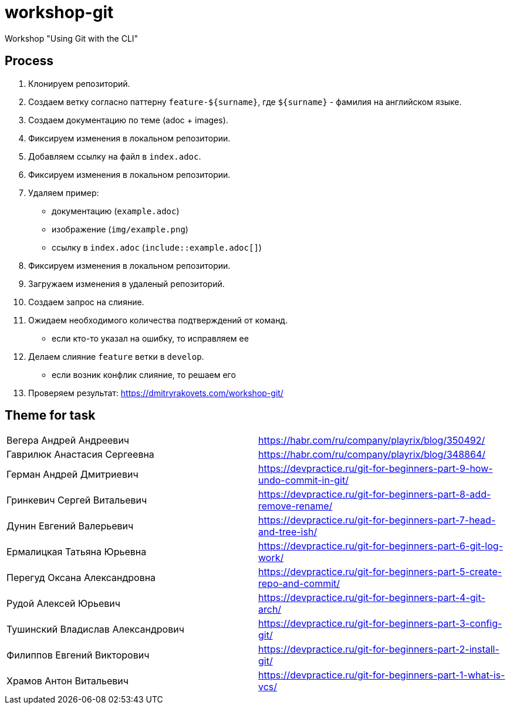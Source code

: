 = workshop-git

Workshop "Using Git with the CLI"

== Process

1. Клонируем репозиторий.
2. Создаем ветку согласно паттерну `feature-${surname}`, где `${surname}` - фамилия на английском языке.
3. Создаем документацию по теме (adoc + images).
4. Фиксируем изменения в локальном репозитории.
5. Добавляем ссылку на файл в `index.adoc`.
6. Фиксируем изменения в локальном репозитории.
7. Удаляем пример:
* документацию (`example.adoc`)
* изображение (`img/example.png`)
* ссылку в `index.adoc` (`include::example.adoc[]`)
8. Фиксируем изменения в локальном репозитории.
9. Загружаем изменения в удаленый репозиторий.
10. Создаем запрос на слияние.
11. Ожидаем необходимого количества подтверждений от команд.
* если кто-то указал на ошибку, то исправляем ее
12. Делаем слияние `feature` ветки в `develop`.
* если возник конфлик слияние, то решаем его
13. Проверяем результат: https://dmitryrakovets.com/workshop-git/


== Theme for task

|===
|Вегера Андрей Андреевич|https://habr.com/ru/company/playrix/blog/350492/																													
|Гаврилюк Анастасия Сергеевна|https://habr.com/ru/company/playrix/blog/348864/																													
|Герман Андрей Дмитриевич|https://devpractice.ru/git-for-beginners-part-9-how-undo-commit-in-git/																													
|Гринкевич Сергей Витальевич|https://devpractice.ru/git-for-beginners-part-8-add-remove-rename/																													
|Дунин Евгений Валерьевич|https://devpractice.ru/git-for-beginners-part-7-head-and-tree-ish/																													
|Ермалицкая Татьяна Юрьевна|https://devpractice.ru/git-for-beginners-part-6-git-log-work/																													
|Перегуд Оксана Александровна|https://devpractice.ru/git-for-beginners-part-5-create-repo-and-commit/																													
|Рудой Алексей Юрьевич|https://devpractice.ru/git-for-beginners-part-4-git-arch/																													
|Тушинский Владислав Александрович|https://devpractice.ru/git-for-beginners-part-3-config-git/																													
|Филиппов Евгений Викторович|https://devpractice.ru/git-for-beginners-part-2-install-git/																													
|Храмов Антон Витальевич|https://devpractice.ru/git-for-beginners-part-1-what-is-vcs/																													
|===
